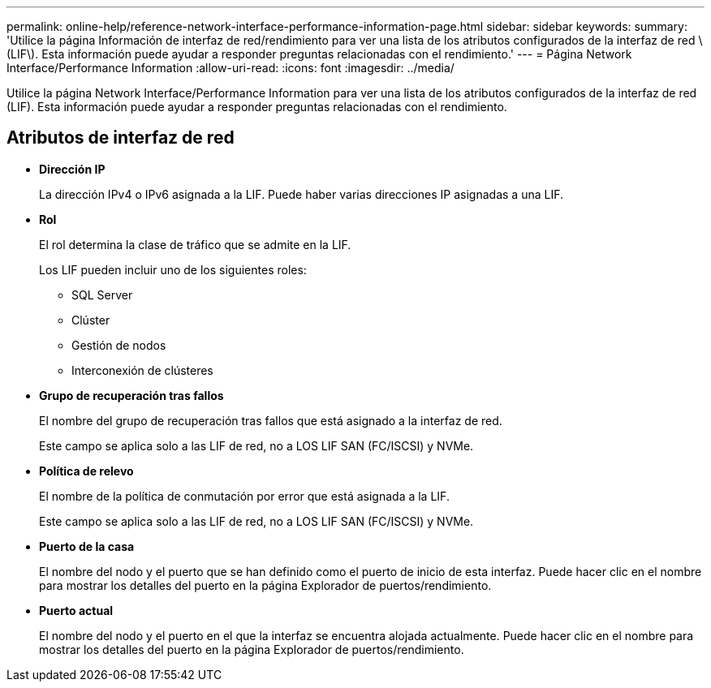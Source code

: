 ---
permalink: online-help/reference-network-interface-performance-information-page.html 
sidebar: sidebar 
keywords:  
summary: 'Utilice la página Información de interfaz de red/rendimiento para ver una lista de los atributos configurados de la interfaz de red \(LIF\). Esta información puede ayudar a responder preguntas relacionadas con el rendimiento.' 
---
= Página Network Interface/Performance Information
:allow-uri-read: 
:icons: font
:imagesdir: ../media/


[role="lead"]
Utilice la página Network Interface/Performance Information para ver una lista de los atributos configurados de la interfaz de red (LIF). Esta información puede ayudar a responder preguntas relacionadas con el rendimiento.



== Atributos de interfaz de red

* *Dirección IP*
+
La dirección IPv4 o IPv6 asignada a la LIF. Puede haber varias direcciones IP asignadas a una LIF.

* *Rol*
+
El rol determina la clase de tráfico que se admite en la LIF.

+
Los LIF pueden incluir uno de los siguientes roles:

+
** SQL Server
** Clúster
** Gestión de nodos
** Interconexión de clústeres


* *Grupo de recuperación tras fallos*
+
El nombre del grupo de recuperación tras fallos que está asignado a la interfaz de red.

+
Este campo se aplica solo a las LIF de red, no a LOS LIF SAN (FC/ISCSI) y NVMe.

* *Política de relevo*
+
El nombre de la política de conmutación por error que está asignada a la LIF.

+
Este campo se aplica solo a las LIF de red, no a LOS LIF SAN (FC/ISCSI) y NVMe.

* *Puerto de la casa*
+
El nombre del nodo y el puerto que se han definido como el puerto de inicio de esta interfaz. Puede hacer clic en el nombre para mostrar los detalles del puerto en la página Explorador de puertos/rendimiento.

* *Puerto actual*
+
El nombre del nodo y el puerto en el que la interfaz se encuentra alojada actualmente. Puede hacer clic en el nombre para mostrar los detalles del puerto en la página Explorador de puertos/rendimiento.


